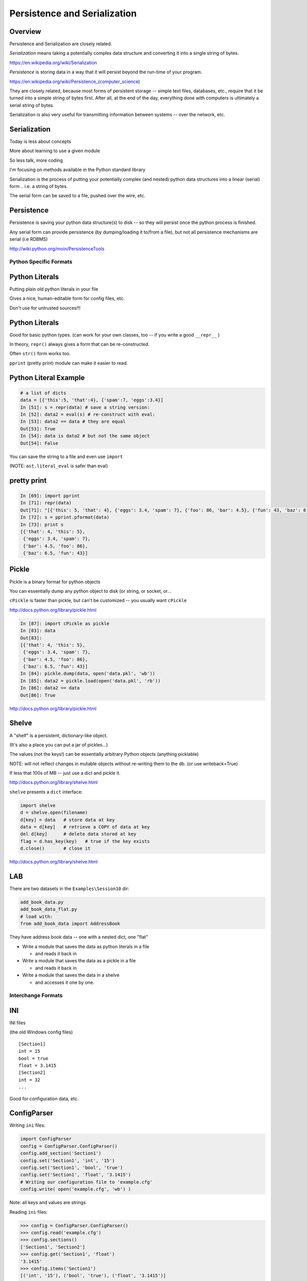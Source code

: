 *****************************
Persistence and Serialization
*****************************

Overview
--------

Persistence and Serialization are closely related.

*Serialization* means taking a potentially complex data structure and converting it into a single string of bytes.

https://en.wikipedia.org/wiki/Serialization

*Persistence* is storing data in a way that it will persist beyond the run-time of your program.

https://en.wikipedia.org/wiki/Persistence_(computer_science)

They are closely related, because most forms of persistent storage -- simple text files, databases, etc., require that it be turned into a simple string of bytes first. After all, at the end of the day, everything done with computers is ultimately a serial string of bytes.

Serialization is also very useful for transmitting information between systems -- over the network, etc.


Serialization
-------------

Today is less about concepts

More about learning to use a given module

So less talk, more coding

.. nextslide::

I'm focusing on methods available in the Python standard library

Serialization is the process of putting your potentially complex
(and nested) python data structures into a linear (serial) form .. i.e. a string of bytes.

The serial form can be saved to a file, pushed over the wire, etc.

Persistence
-----------

Persistence is saving your python data structure(s) to disk -- so they
will persist once the python process is finished.

Any serial form can provide persistence (by dumping/loading it to/from
a file), but not all persistence mechanisms are serial (i.e RDBMS)

http://wiki.python.org/moin/PersistenceTools

=======================
Python Specific Formats
=======================

Python Literals
---------------

Putting plain old python literals in your file

Gives a nice, human-editable form for config files, etc.

Don't use for untrusted sources!!!

Python Literals
---------------

Good for basic python types.
(can work for your own classes, too -- if you write a good ``__repr__`` )

In theory, ``repr()``  always gives a form that can be re-constructed.

Often ``str()``  form works too.

``pprint``  (pretty print) module can make it easier to read.

Python Literal Example
----------------------

.. code-block:: ipython

    # a list of dicts
    data = [{'this':5, 'that':4}, {'spam':7, 'eggs':3.4}]
    In [51]: s = repr(data) # save a string version:
    In [52]: data2 = eval(s) # re-construct with eval:
    In [53]: data2 == data # they are equal
    Out[53]: True
    In [54]: data is data2 # but not the same object
    Out[54]: False


You can save the string to a file and even use ``import``

(NOTE: ``ast.literal_eval`` is safer than eval)

pretty print
------------

.. code-block:: ipython

    In [69]: import pprint
    In [71]: repr(data)
    Out[71]: "[{'this': 5, 'that': 4}, {'eggs': 3.4, 'spam': 7}, {'foo': 86, 'bar': 4.5}, {'fun': 43, 'baz': 6.5}]"
    In [72]: s = pprint.pformat(data)
    In [73]: print s
    [{'that': 4, 'this': 5},
     {'eggs': 3.4, 'spam': 7},
     {'bar': 4.5, 'foo': 86},
     {'baz': 6.5, 'fun': 43}]


Pickle
------

Pickle is a binary format for python objects

You can essentially dump any python object to disk (or string, or socket, or...

``cPickle``  is faster than pickle, but
can't be customized -- you usually want ``cPickle``

http://docs.python.org/library/pickle.html


.. nextslide::

.. code-block:: ipython

    In [87]: import cPickle as pickle
    In [83]: data
    Out[83]:
    [{'that': 4, 'this': 5},
     {'eggs': 3.4, 'spam': 7},
     {'bar': 4.5, 'foo': 86},
     {'baz': 6.5, 'fun': 43}]
    In [84]: pickle.dump(data, open('data.pkl', 'wb'))
    In [85]: data2 = pickle.load(open('data.pkl', 'rb'))
    In [86]: data2 == data
    Out[86]: True


http://docs.python.org/library/pickle.html

Shelve
------

A "shelf" is a persistent, dictionary-like object.

(It's also a place you can put a jar of pickles...)

The values (not the keys!) can be essentially arbitrary Python
objects (anything picklable)

NOTE: will not reflect changes in mutable objects without re-writing them to the db. (or use writeback=True)

If less that 100s of MB -- just use a dict and pickle it.

http://docs.python.org/library/shelve.html


.. nextslide::


``shelve``  presents a ``dict``  interface:

.. code-block:: ipython

    import shelve
    d = shelve.open(filename)
    d[key] = data   # store data at key
    data = d[key]   # retrieve a COPY of data at key
    del d[key]      # delete data stored at key
    flag = d.has_key(key)   # true if the key exists
    d.close()       # close it

http://docs.python.org/library/shelve.html

LAB
---

There are two datasets in the ``Examples\Session10`` dir:

.. code-block:: ipython

    add_book_data.py
    add_book_data_flat.py
    # load with:
    from add_book_data import AddressBook

They have address book data -- one with a nested dict, one "flat"

* Write a module that saves the data as python literals in a file

  - and reads it back in

* Write a module that saves the data as a pickle in a file

  - and reads it back in

* Write a module that saves the data in a shelve

  - and accesses it one by one.


===================
Interchange Formats
===================

INI
---

INI files

(the old Windows config files)

::

    [Section1]
    int = 15
    bool = true
    float = 3.1415
    [Section2]
    int = 32
    ...



Good for configuration data, etc.

ConfigParser
------------

Writing ``ini``  files:

.. code-block:: ipython

    import ConfigParser
    config = ConfigParser.ConfigParser()
    config.add_section('Section1')
    config.set('Section1', 'int', '15')
    config.set('Section1', 'bool', 'true')
    config.set('Section1', 'float', '3.1415')
    # Writing our configuration file to 'example.cfg'
    config.write( open('example.cfg', 'wb') )

Note: all keys and values are strings

.. nextslide::

Reading ``ini``  files:

.. code-block:: ipython

    >>> config = ConfigParser.ConfigParser()
    >>> config.read('example.cfg')
    >>> config.sections()
    ['Section1', 'Section2']
    >>> config.get('Section1', 'float')
    '3.1415'
    >>> config.items('Section1')
    [('int', '15'), ('bool', 'true'), ('float', '3.1415')]


http://docs.python.org/library/configparser.html

CSV
---

CSV (Comma Separated Values) format is the most common import and export format for spreadsheets and databases.

No real standard -- the Python csv package more or less follows MS Excel "standard" (with other "dialects" available)

Can use delimiters other than commas... (I like tabs better)

Most useful for simple tabular data

CSV module
----------

Reading ``CSV``  files:

.. code-block:: python

    >>> import csv
    >>> spamReader = csv.reader( open('eggs.csv', 'rb') )
    >>> for row in spamReader:
    ...     print ', '.join(row)
    Spam, Spam, Spam, Spam, Spam, Baked Beans
    Spam, Lovely Spam, Wonderful Spam



``csv``  module takes care of string quoting, etc. for you

http://docs.python.org/library/csv.html

.. nextslide::

Writing ``CSV``  files:

.. code-block:: python

    >>> import csv
    >>> spamWriter = csv.writer(open('eggs.csv', 'wb'),
                                quoting=csv.QUOTE_MINIMAL)
    >>> spamWriter.writerow(['Spam'] * 5 + ['Baked Beans'])
    >>> spamWriter.writerow(['Spam', 'Lovely Spam', 'Wonderful Spam'])


``csv``  module takes care of string quoting, etc for you

http://docs.python.org/library/csv.html

JSON
----

JSON (JavaScript Object Notation) is a subset of JavaScript syntax used as a lightweight data interchange format.

Python module has an interface similar to pickle

Can handle the standard Python data types

Specializable encoding/decoding for other types -- but I wouldn't do that!

Presents a similar interface as ``pickle``

http://www.json.org/

http://docs.python.org/library/json.html

Python json module
------------------

.. code-block:: ipython

    In [94]: s = json.dumps(data)
    Out[95]: '[{"this": 5, "that": 4}, {"eggs": 3.4, "spam": 7},
               {"foo": 86, "bar": 4.5}, {"fun": 43, "baz": 6.5}]'
        # looks a lot like python literals...
    In [96]: data2 = json.loads(s)
    Out[97]:
    [{u'that': 4, u'this': 5},
     {u'eggs': 3.4, u'spam': 7},
    ...
    In [98]: data2 == data
    Out[98]: True # they are the same


(also ``json.dump() and json.load()``  for files

http://docs.python.org/library/json.html

XML
---

XML is a standardized version of SGML, designed for use as a data storage / interchange format.

NOTE: HTML is also SGML, and modern versions conform to the XML standard.

XML in the python std lib
-------------------------

``xml.dom``

``xml.sax``

``xml.parsers.expat``

``xml.etree``

http://docs.python.org/library/xml.etree.elementtree.html

elementtree
-----------

The Element type is a flexible container object, designed to store hierarchical data structures in memory.

Essentially an in-memory XML -- can be read from / written-to XML

an ``ElementTree``  is an entire XML doc

an ``Element``  is a node in that tree

http://docs.python.org/library/xml.etree.elementtree.html}

LAB
---

::

    # load with:
    from add_book_data import AddressBook


They have address book data -- one with a nested dict, one "flat"

* Write a module that saves the data as an INI file

   - and reads it back in

* Write a module that saves the data as a CSV file

   - and reads it back in

* Write a module that saves the data in JSON

   - and reads it back in

* Write a module that saves the data in XML

   - and reads it back in

   - this gets ugly!


=========
DataBases
=========

anydbm
------

``anydbm``  is a generic interface to variants of the DBM database

Suitable for storing data that fits well into a python dict with strings as both keys and values

Note: anydbm will use the dbm system that works on your system -- this may be different on different systems -- so the db files may NOT be compatible! ``whichdb``  will try to figure it out, but it's not guaranteed

http://docs.python.org/library/anydbm.html

anydbm module
-------------
Writing data:

::

    #creating a dbm file:
    anydbm.open(filename, 'n')


flag options are:

* 'r' --  Open existing database for reading only (default)
* 'w' -- Open existing database for reading and writing
* 'c' --  Open database for reading and writing, creating it if it doesn’t exist
* 'n' -- Always create a new, empty database, open for reading and writing

http://docs.python.org/library/anydbm.html

anydbm module
-------------

``dbm``  provides dict-like interface:

::

    db = dbm.open("dbm", "c")
    db["first"] = "bruce"
    db["second"] = "micheal"
    db["third"] = "fred"
    db["second"] = "john" #overwrite
    db.close()
    # read it:
    db = dbm.open("dbm", "r")
    for key in db.keys():
        print key, db[key]



http://docs.python.org/library/anydbm.html


sqlite
------

SQLite: C library provides a lightweight disk-based single-file database

Nonstandard variant of the SQL query language

Very broadly used as as an embedded databases for storing application-specific data etc.

Firefox plug-in:

https://addons.mozilla.org/en-US/firefox/addon/sqlite-manager/


python sqlite module
--------------------

``sqlite3``  Python module wraps C lib -- provides standard DB-API interface

Allows (and requires) SQL queries

Can provide high performance, flexible, portable storage for your app

http://docs.python.org/library/sqlite3.html


.. nextslide::

Example:

::

    import sqlite3
    # open a connection to a db file:
    conn = sqlite3.connect('example.db')
    # or build one in-memory
    conn = sqlite3.connect(':memory:')
    # create a cursor
    c = conn.cursor()

http://docs.python.org/library/sqlite3.html

python sqlite module
--------------------

Execute SQL with the cursor:

::

    # Create table
    c.execute("'CREATE TABLE stocks
                 (date text, trans text, symbol text, qty real, price real)"')
    # Insert a row of data
    c.execute("INSERT INTO stocks VALUES ('2006-01-05','BUY','RHAT',100,35.14)")
    # Save (commit) the changes
    conn.commit()
    # Close the cursor if we are done with it
    c.close()



http://docs.python.org/library/sqlite3.html

python sqlite module
--------------------

``SELECT``  creates an cursor that can be iterated:

::

    >>> for row in c.execute('SELECT * FROM stocks ORDER BY price'):
            print row
    (u'2006-01-05', u'BUY', u'RHAT', 100, 35.14)
    (u'2006-03-28', u'BUY', u'IBM', 1000, 45.0)
    ...


Or you can get the rows one by one or in a list:

::

     c.fetchone()
     c.fetchall()


python sqlite module
--------------------

Good idea to use the DB-API’s parameter substitution:

::

    t = (symbol,)
    c.execute('SELECT * FROM stocks WHERE symbol=?', t)
    print c.fetchone()
    # Larger example that inserts many records at a time
    purchases = [('2006-03-28', 'BUY', 'IBM', 1000, 45.00),
                 ('2006-04-05', 'BUY', 'MSFT', 1000, 72.00),
                 ('2006-04-06', 'SELL', 'IBM', 500, 53.00),
                ]
    c.executemany('INSERT INTO stocks VALUES (?,?,?,?,?)', purchases)



http://xkcd.com/327/

DB-API
------

The DB-API spec (PEP 249) is a specification for interaction between Python and Relational Databases.

Support for a large number of third-party Database drivers:

  * MySQL
  * PostgreSQL
  * Oracle
  * MSSQL (?)
  * ...

http://www.python.org/dev/peps/pep-0249}

=============
Other Options
=============

Object-Relation Mappers
-----------------------

Systems for mapping Python objects to tables

Saves you writing that glue code (and the SQL)

Usually deal with mapping to variety of back-ends:
 -- test with SQLite, deploy with PostreSQL

 SQL Alchemy
 -- http://www.sqlalchemy.org/

Django ORM
https://docs.djangoproject.com/en/dev/topics/db/

Object Databases
----------------

Directly store and retrieve Python Objects.

Kind of like ``shelve`` , but more flexible, and give you searching, etc.

ZODB: (http://www.zodb.org/

Durus: (https://www.mems-exchange.org/software/DurusWorks/})

NoSQL
-----
Map-Reduce, etc.

....Big deal for "Big Data": Amazon, Google, etc.

Document-Oriented Storage

* MongoDB (BSON interface, JSON documents)

* CouchDB (Apache):

  *  JSON documents

  *  Javascript querying (MapReduce)

  *  HTTP API


LAB
---

::
    # load with:
    from add_book_data import AddressBook

* Write a module that saves the data in a dbm datbase

  - and reads it back in

* Write a module that saves the data in an SQLitE datbase

  - and reads it back in

  - helps to know SQL here...


